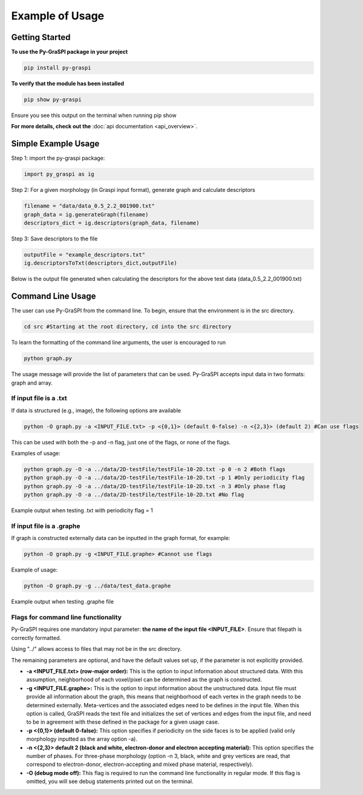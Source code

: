 .. _pyGraspiExamples:

==============================================
Example of Usage
==============================================

Getting Started
===========================

**To use the Py-GraSPI package in your project**

.. code-block:: bash

    pip install py-graspi

**To verify that the module has been installed**

.. code-block:: bash

    pip show py-graspi

Ensure you see this output on the terminal when running pip show
    .. image:: imgs/pip_show.png
        :scale: 65%
        :align: center

**For more details, check out the** :doc:`api documentation <api_overview>`.

Simple Example Usage
=====================

Step 1: import the py-graspi package:

.. code-block:: python

    import py_graspi as ig

Step 2: For a given morphology (in Graspi input format), generate graph and calculate descriptors

.. code-block:: python

    filename = "data/data_0.5_2.2_001900.txt"
    graph_data = ig.generateGraph(filename)
    descriptors_dict = ig.descriptors(graph_data, filename)

Step 3: Save descriptors to the file

.. code-block:: python

    outputFile = "example_descriptors.txt"
    ig.descriptorsToTxt(descriptors_dict,outputFile)

Below is the output file generated when calculating the descriptors for the above test data (data_0.5_2.2_001900.txt)
    .. image:: imgs/descriptors.png
        :scale: 70%
        :align: center

Command Line Usage
==================
The user can use Py-GraSPI from the command line. To begin, ensure that the environment is in the src directory.

.. code-block:: bash

    cd src #Starting at the root directory, cd into the src directory

To learn the formatting of the command line arguments, the user is encouraged to run

.. code-block:: bash

    python graph.py

The usage message will provide the list of parameters that can be used. Py-GraSPI accepts input data in two formats: graph and array.

If input file is a .txt
~~~~~~~~~~~~~~~~~~~~~~~~~~~

If data is structured (e.g., image), the following options are available

.. code-block:: bash

    python -O graph.py -a <INPUT_FILE.txt> -p <{0,1}> (default 0-false) -n <{2,3}> (default 2) #Can use flags

This can be used with both the -p and -n flag, just one of the flags, or none of the flags.

Examples of usage:

.. code-block:: bash

    python graph.py -O -a ../data/2D-testFile/testFile-10-2D.txt -p 0 -n 2 #Both flags
    python graph.py -O -a ../data/2D-testFile/testFile-10-2D.txt -p 1 #Only periodicity flag
    python graph.py -O -a ../data/2D-testFile/testFile-10-2D.txt -n 3 #Only phase flag
    python graph.py -O -a ../data/2D-testFile/testFile-10-2D.txt #No flag

Example output when testing .txt with periodicity flag = 1
    .. image:: imgs/periodicity.png
        :scale: 70%
        :align: center


If input file is a .graphe
~~~~~~~~~~~~~~~~~~~~~~~~~~~~~

If graph is constructed externally data can be inputted in the graph format, for example:

.. code-block:: bash

    python -O graph.py -g <INPUT_FILE.graphe> #Cannot use flags

Example of usage:

.. code-block:: bash

    python -O graph.py -g ../data/test_data.graphe

Example output when testing .graphe file
    .. image:: imgs/graphe.png
        :scale: 50%
        :align: center


Flags for command line functionality
~~~~~~~~~~~~~~~~~~~~~~~~~~~~~~~~~~~~~~

Py-GraSPI requires one mandatory input parameter: **the name of the input file <INPUT_FILE>**. Ensure that filepath is correctly formatted.

Using "../" allows access to files that may not be in the src directory.

The remaining parameters are optional, and have the default values set up, if the parameter is not explicitly provided.

- **-a <INPUT_FILE.txt> (row-major order):** This is the option to input information about structured data. With this assumption, neighborhood of each voxel/pixel can be determined as the graph is constructed.

- **-g <INPUT_FILE.graphe>:** This is the option to input information about the unstructured data. Input file must provide all information about the graph, this means that neighborhood of each vertex in the graph needs to be determined externally. Meta-vertices and the associated edges need to be defines in the input file. When this option is called, GraSPI reads the text file and initializes the set of vertices and edges from the input file, and need to be in agreement with these defined in the package for a given usage case.

- **-p <{0,1}> (default 0-false):** This option specifies if periodicity on the side faces is to be applied (valid only morphology inputted as the array option -a).

- **-n <{2,3}> default 2 (black and white, electron-donor and electron accepting material):** This option specifies the number of phases. For three-phase morphology (option -n 3, black, white and grey vertices are read, that correspond to electron-donor, electron-accepting and mixed phase material, respectively).

- **-O (debug mode off):** This flag is required to run the command line functionality in regular mode. If this flag is omitted, you will see debug statements printed out on the terminal.